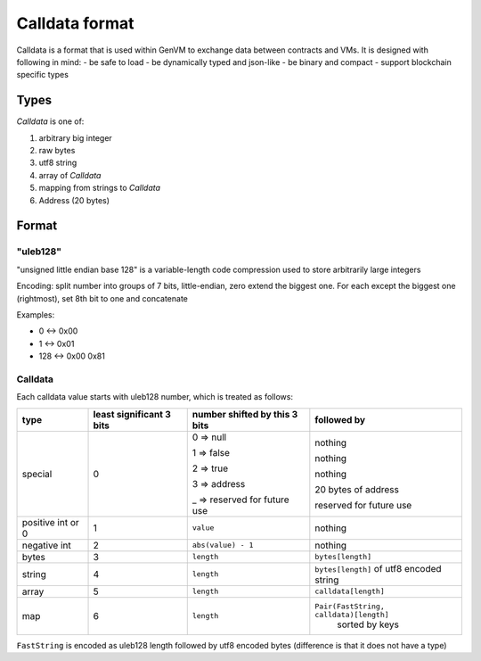 Calldata format
===============

Calldata is a format that is used within GenVM to exchange data between contracts and VMs. It is designed with following in mind:
- be safe to load
- be dynamically typed and json-like
- be binary and compact
- support blockchain specific types

Types
-----
*Calldata* is one of:

#. arbitrary big integer
#. raw bytes
#. utf8 string
#. array of *Calldata*
#. mapping from strings to *Calldata*
#. Address (20 bytes)

Format
------

"uleb128"
^^^^^^^^^
"unsigned little endian base 128" is a variable-length code compression used to store arbitrarily large integers

Encoding: split number into groups of 7 bits, little-endian, zero extend the biggest one. For each except the biggest one (rightmost), set 8th bit to one and concatenate

Examples:

* 0 <-> 0x00
* 1 <-> 0x01
* 128 <-> 0x00 0x81

Calldata
^^^^^^^^

Each calldata value starts with uleb128 number, which is treated as follows:

+------------------+------------------------+-----------------------------+-----------------------------------------------+
| type             |least significant 3 bits|number shifted by this 3 bits|followed by                                    |
+==================+========================+=============================+===============================================+
|special           |0                       |0 ⇒ null                     |nothing                                        |
|                  |                        |                             |                                               |
|                  |                        |1 ⇒ false                    |nothing                                        |
|                  |                        |                             |                                               |
|                  |                        |2 ⇒ true                     |nothing                                        |
|                  |                        |                             |                                               |
|                  |                        |3 ⇒ address                  |20 bytes of address                            |
|                  |                        |                             |                                               |
|                  |                        |_ ⇒ reserved for future use  |reserved for future use                        |
|                  |                        |                             |                                               |
|                  |                        |                             |                                               |
+------------------+------------------------+-----------------------------+-----------------------------------------------+
|positive int  or 0|1                       |``value``                    | nothing                                       |
+------------------+------------------------+-----------------------------+-----------------------------------------------+
|negative int      |2                       |``abs(value) - 1``           | nothing                                       |
+------------------+------------------------+-----------------------------+-----------------------------------------------+
|bytes             |3                       |``length``                   |``bytes[length]``                              |
+------------------+------------------------+-----------------------------+-----------------------------------------------+
|string            |4                       |``length``                   |``bytes[length]`` of utf8 encoded string       |
+------------------+------------------------+-----------------------------+-----------------------------------------------+
|array             |5                       |``length``                   |``calldata[length]``                           |
+------------------+------------------------+-----------------------------+-----------------------------------------------+
|map               |6                       |``length``                   |``Pair(FastString, calldata)[length]``         |
|                  |                        |                             | sorted by keys                                |
+------------------+------------------------+-----------------------------+-----------------------------------------------+

``FastString`` is encoded as uleb128 length followed by utf8 encoded bytes (difference is that it does not have a type)
